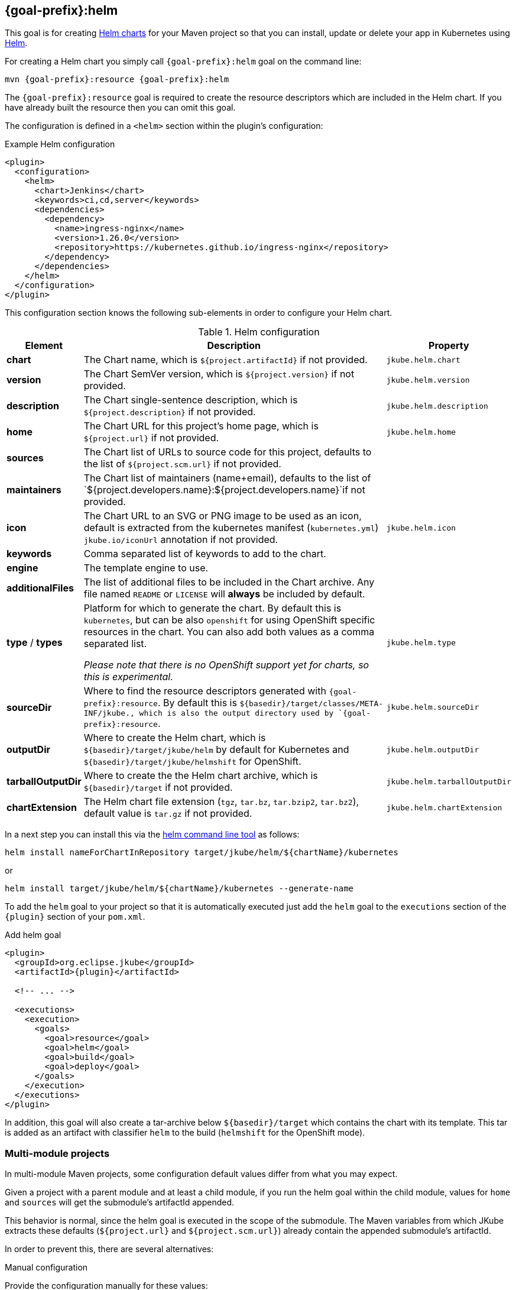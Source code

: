 
[[jkube:helm]]
== *{goal-prefix}:helm*

This goal is for creating
https://helm.sh/docs/topics/charts[Helm charts]
for your Maven project so that you can install, update or delete your app in Kubernetes
using https://github.com/helm/helm[Helm].

For creating a Helm chart you simply call `{goal-prefix}:helm` goal on the command line:

[source, sh, subs="+attributes"]
----
mvn {goal-prefix}:resource {goal-prefix}:helm
----

The `{goal-prefix}:resource` goal is required to create the resource descriptors which are included in the Helm chart.
If you have already built the resource then you can omit this goal.

The configuration is defined in a `<helm>` section within the plugin's configuration:

.Example Helm configuration
[source,xml,indent=0,subs="verbatim,quotes,attributes"]
----
<plugin>
  <configuration>
    <helm>
      <chart>Jenkins</chart>
      <keywords>ci,cd,server</keywords>
      <dependencies>
        <dependency>
          <name>ingress-nginx</name>
          <version>1.26.0</version>
          <repository>https://kubernetes.github.io/ingress-nginx</repository>
        </dependency>
      </dependencies>
    </helm>
  </configuration>
</plugin>
----

This configuration section knows the following sub-elements in order to configure your Helm chart.

.Helm configuration
[cols="1,5,1"]
|===
| Element | Description | Property

| *chart*
| The Chart name, which is `${project.artifactId}` if not provided.
| `jkube.helm.chart`

| *version*
| The Chart SemVer version, which is `${project.version}` if not provided.
| `jkube.helm.version`

| *description*
| The Chart single-sentence description, which is `${project.description}` if not provided.
| `jkube.helm.description`

| *home*
| The Chart URL for this project's home page, which is `${project.url}` if not provided.
| `jkube.helm.home`

| *sources*
| The Chart list of URLs to source code for this project, defaults to the list of `${project.scm.url}` if not provided.
|

| *maintainers*
| The Chart list of maintainers (name+email), defaults to the list of
  `${project.developers.name}:${project.developers.name}`if not provided.
|

| *icon*
| The Chart URL to an SVG or PNG image to be used as an icon, default is extracted from the kubernetes manifest
  (`kubernetes.yml`) `jkube.io/iconUrl` annotation if not provided.
| `jkube.helm.icon`

| *keywords*
| Comma separated list of keywords to add to the chart.
|

| *engine*
| The template engine to use.
|

| *additionalFiles*
| The list of additional files to be included in the Chart archive. Any file named `README` or `LICENSE` will *always*
  be included by default.
|

| *type* / *types*
| Platform for which to generate the chart. By default this is `kubernetes`, but can be also `openshift` for using
  OpenShift specific resources in the chart. You can also add both values as a comma separated list.

  _Please note that there is no OpenShift support yet for charts, so this is experimental._
| `jkube.helm.type`

| *sourceDir*
| Where to find the resource descriptors generated with `{goal-prefix}:resource`.
  By default this is `${basedir}/target/classes/META-INF/jkube., which is also the output directory used by `{goal-prefix}:resource`.
| `jkube.helm.sourceDir`

| *outputDir*
| Where to create the Helm chart, which is `${basedir}/target/jkube/helm` by default for Kubernetes
  and `${basedir}/target/jkube/helmshift` for OpenShift.
| `jkube.helm.outputDir`

| *tarballOutputDir*
| Where to create the the Helm chart archive, which is `${basedir}/target` if not provided.
| `jkube.helm.tarballOutputDir`

| *chartExtension*
| The Helm chart file extension (`tgz`, `tar.bz`, `tar.bzip2`, `tar.bz2`), default value is `tar.gz` if not provided.
| `jkube.helm.chartExtension`

| *dependencies*
| The list of dependencies for this chart

|===


In a next step you can install this via the https://github.com/helm/helm/releases[helm command line tool] as follows:

[source, sh, subs="+attributes"]
----
helm install nameForChartInRepository target/jkube/helm/${chartName}/kubernetes
----
or
----
helm install target/jkube/helm/${chartName}/kubernetes --generate-name
----

To add the `helm` goal to your project so that it is automatically executed just add the `helm` goal to the `executions`
section of the `{plugin}` section of your `pom.xml`.

.Add helm goal
[source,xml,indent=0,subs="verbatim,quotes,attributes"]
----
<plugin>
  <groupId>org.eclipse.jkube</groupId>
  <artifactId>{plugin}</artifactId>

  <!-- ... -->

  <executions>
    <execution>
      <goals>
        <goal>resource</goal>
        <goal>helm</goal>
        <goal>build</goal>
        <goal>deploy</goal>
      </goals>
    </execution>
  </executions>
</plugin>
----

In addition, this goal will also create a tar-archive below `${basedir}/target` which contains the chart with its template.
This tar is added as an artifact with classifier `helm` to the build (`helmshift` for the OpenShift mode).

[[helm-multi-module]]
=== Multi-module projects

In multi-module Maven projects, some configuration default values differ from what you may expect.

Given a project with a parent module and at least a child module, if you run the helm goal within the child
module, values for `home` and `sources` will get the submodule's artifactId appended.

This behavior is normal, since the helm goal is executed in the scope of the submodule. The Maven
variables from which JKube extracts these defaults (`${project.url}` and `${project.scm.url}`)
already contain the appended submodule's artifactId.

In order to prevent this, there are several alternatives:

.Manual configuration
Provide the configuration manually for these values:
[source,xml,indent=0,subs="verbatim,quotes,attributes"]
----
<plugin>
  <configuration>
    <helm>
      <home>https://valid-home-with-no-appended-values.example.com</home>
      <sources>
          <source>https://github.com/valid-repo/with-no-appended-values</source>
      </sources>
    </helm>
  </configuration>
</plugin>
----

.Manual configuration using properties in child module
Following the previous approach, if you don't want to hardcode the values, or if you
already defined them in the parent module you can proceed with the following configuration
in the *child* module:
[source,xml,indent=0,subs="verbatim,quotes,attributes"]
----
<properties>
    <!-- ... -->
    <helm.home>${project.parent.url}</helm.home>
    <helm.source>${project.parent.scm.url}</helm.source>
</properties>
<!-- ... -->
<plugin>
  <configuration>
    <helm>
      <home>${helm.home}</home>
      <sources>
          <source>${helm.source}</source>
      </sources>
    </helm>
  </configuration>
</plugin>
----

.Configure inheritance in parent project for the affected elements
Configure inheritance of the `project` and  `scm` elements in the *parent* module:
[source,xml,indent=0,subs="verbatim,quotes,attributes"]
----
<project xmlns="http://maven.apache.org/POM/4.0.0" xmlns:xsi="http://www.w3.org/2001/XMLSchema-instance"
         xsi:schemaLocation="http://maven.apache.org/POM/4.0.0 https://maven.apache.org/xsd/maven-4.0.0.xsd"
         child.project.url.inherit.append.path="false"
         >
<!-- ... -->
    <url>https://jkube.example.com</url>
    <scm child.scm.url.inherit.append.path="false">
        <url>https://github.com/eclipse/jkube</url>
    </scm>
<!-- ... -->
</project>
----